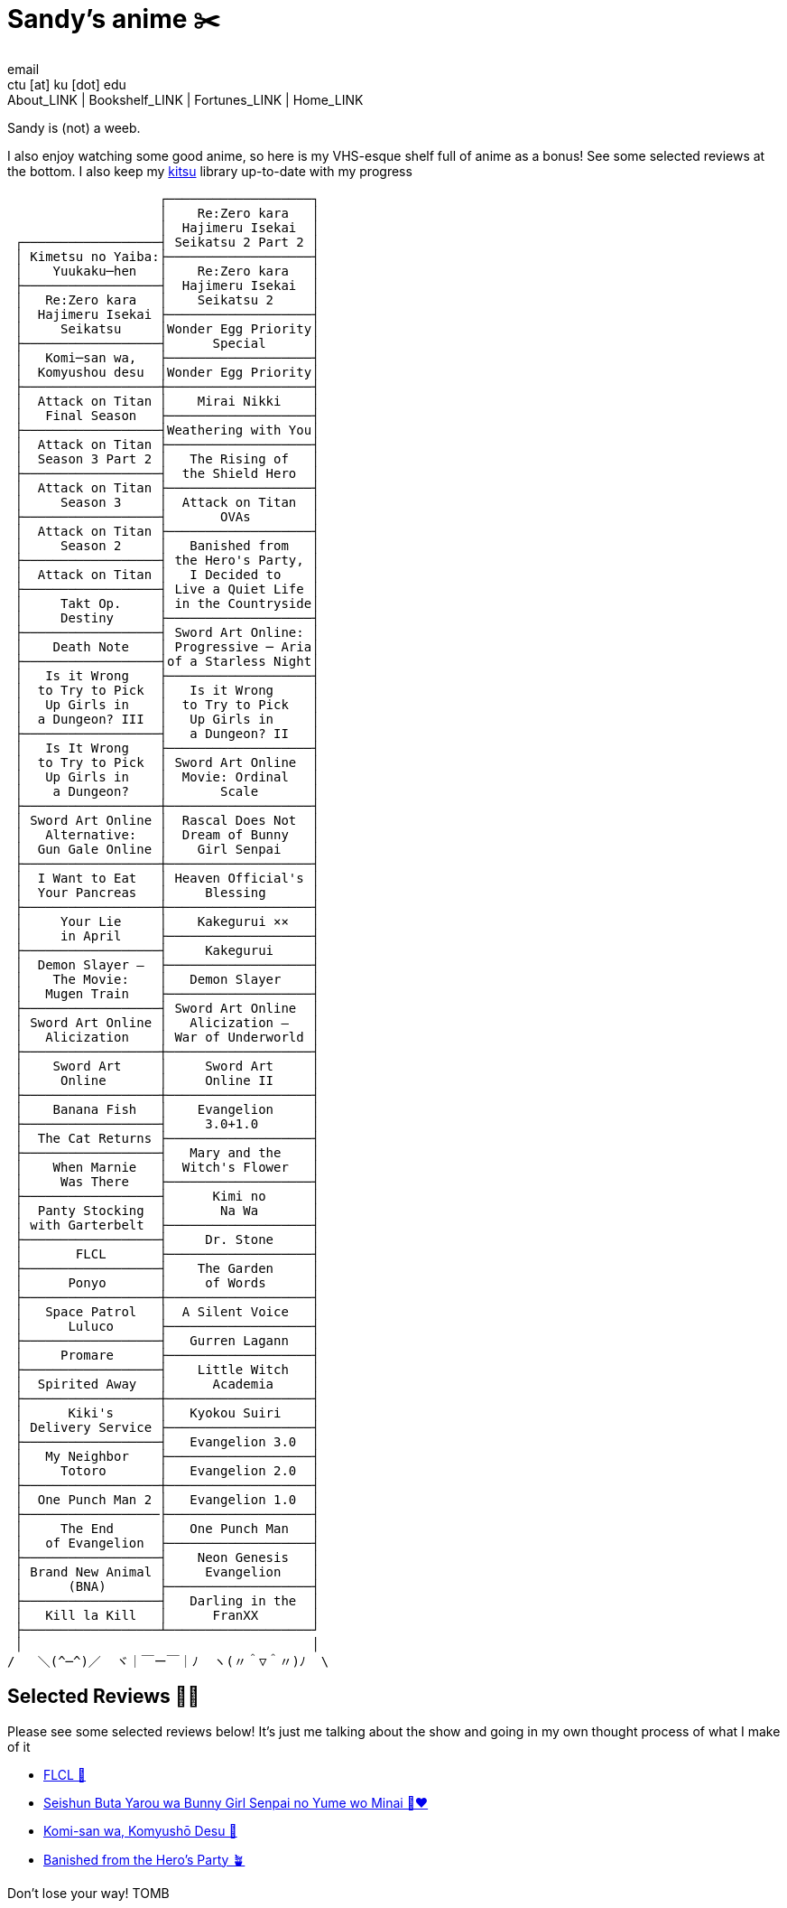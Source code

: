 = Sandy's anime ✂️
email <ctu [at] ku [dot] edu>
About_LINK | Bookshelf_LINK | Fortunes_LINK | Home_LINK
:nofooter:
:experimental:

Sandy is (not) a weeb.

I also enjoy watching some good anime, so here is my VHS-esque shelf
full of anime as a bonus! See some selected reviews at the bottom. I
also keep my https://kitsu.io/users/1257674[kitsu] library up-to-date
with my progress

....

                    ┌───────────────────┐
                    │    Re:Zero kara   │
                    │  Hajimeru Isekai  │
 ┌──────────────────┤ Seikatsu 2 Part 2 │
 │ Kimetsu no Yaiba:├───────────────────┤
 │    Yuukaku─hen   │    Re:Zero kara   │
 ├──────────────────┤  Hajimeru Isekai  │
 │   Re:Zero kara   │    Seikatsu 2     │
 │  Hajimeru Isekai ├───────────────────┤
 │     Seikatsu     │Wonder Egg Priority│
 ├──────────────────┤      Special      │
 │   Komi─san wa,   ├───────────────────┤
 │  Komyushou desu  │Wonder Egg Priority│
 ├──────────────────┼───────────────────┤
 │  Attack on Titan │    Mirai Nikki    │
 │   Final Season   ├───────────────────┤
 ├──────────────────┤Weathering with You│
 │  Attack on Titan ├───────────────────┤
 │  Season 3 Part 2 │   The Rising of   │
 ├──────────────────┤  the Shield Hero  │
 │  Attack on Titan ├───────────────────┤
 │     Season 3     │  Attack on Titan  │
 ├──────────────────┤       OVAs        │
 │  Attack on Titan ├───────────────────┤
 │     Season 2     │   Banished from   │
 ├──────────────────┤ the Hero's Party, │
 │  Attack on Titan │   I Decided to    │
 ├──────────────────┤ Live a Quiet Life │
 │     Takt Op.     │ in the Countryside│
 │     Destiny      ├───────────────────┤
 ├──────────────────┤ Sword Art Online: │
 │    Death Note    │ Progressive ─ Aria│
 ├──────────────────┤of a Starless Night│
 │   Is it Wrong    ├───────────────────┤
 │  to Try to Pick  │   Is it Wrong     │
 │   Up Girls in    │  to Try to Pick   │
 │  a Dungeon? III  │   Up Girls in     │
 ├──────────────────┤   a Dungeon? II   │
 │   Is It Wrong    ├───────────────────┤
 │  to Try to Pick  │ Sword Art Online  │
 │   Up Girls in    │  Movie: Ordinal   │
 │    a Dungeon?    │       Scale       │
 ├──────────────────┼───────────────────┤
 │ Sword Art Online │  Rascal Does Not  │
 │   Alternative:   │  Dream of Bunny   │
 │  Gun Gale Online │    Girl Senpai    │
 ├──────────────────┼───────────────────┤
 │  I Want to Eat   │ Heaven Official's │
 │  Your Pancreas   │     Blessing      │
 ├──────────────────┼───────────────────┤
 │     Your Lie     │    Kakegurui ××   │
 │     in April     ├───────────────────┤
 ├──────────────────┤     Kakegurui     │
 │  Demon Slayer –  ├───────────────────┤
 │    The Movie:    │   Demon Slayer    │
 │   Mugen Train    ├───────────────────┤
 ├──────────────────┤ Sword Art Online  │
 │ Sword Art Online │   Alicization –   │
 │   Alicization    │ War of Underworld │
 ├──────────────────┼───────────────────┤
 │    Sword Art     │     Sword Art     │
 │     Online       │     Online II     │
 ├──────────────────┼───────────────────┤
 │    Banana Fish   │    Evangelion     │
 ├──────────────────┤     3.0+1.0       │
 │  The Cat Returns ├───────────────────┤
 ├──────────────────┤   Mary and the    │
 │    When Marnie   │  Witch's Flower   │
 │     Was There    ├───────────────────┤
 ├──────────────────┤      Kimi no      │
 │  Panty Stocking  │       Na Wa       │
 │ with Garterbelt  ├───────────────────┤
 ├──────────────────┤     Dr. Stone     │
 │       FLCL       ├───────────────────┤
 ├──────────────────┤    The Garden     │
 │      Ponyo       │     of Words      │
 ├──────────────────┼───────────────────┤
 │   Space Patrol   │  A Silent Voice   │
 │      Luluco      ├───────────────────┤
 ├──────────────────┤   Gurren Lagann   │
 │     Promare      ├───────────────────┤
 ├──────────────────┤    Little Witch   │
 │  Spirited Away   │      Academia     │
 ├──────────────────┼───────────────────┤
 │      Kiki's      │   Kyokou Suiri    │
 │ Delivery Service ├───────────────────┤
 ├──────────────────┤   Evangelion 3.0  │
 │   My Neighbor    ├───────────────────┤
 │     Totoro       │   Evangelion 2.0  │
 ├──────────────────┼───────────────────┤
 │  One Punch Man 2 │   Evangelion 1.0  │
 ├──────────────────├───────────────────┤
 │     The End      │   One Punch Man   │
 │   of Evangelion  ├───────────────────┤
 ├──────────────────┤    Neon Genesis   │
 │ Brand New Animal │     Evangelion    │
 │      (BNA)       ├───────────────────┤
 ├──────────────────┤   Darling in the  │
 │   Kill la Kill   │      FranXX       │
 ├──────────────────┴───────────────────┘
 │                                      │
/   ＼(^─^)／  ヾ｜￣ー￣｜ﾉ  ヽ(〃＾▽＾〃)ﾉ  \
....

== Selected Reviews 🧝‍♀️

Please see some selected reviews below! It's just me talking about the
show and going in my own thought process of what I make of it

* link:./flcl[FLCL 🎸]
* link:./bunny[Seishun Buta Yarou wa Bunny Girl Senpai no Yume wo Minai
🐇❤️]
* link:./komi[Komi-san wa, Komyushō Desu 🥑]
* link:./banished[Banished from the Hero's Party 🪴]

Don't lose your way!
TOMB
